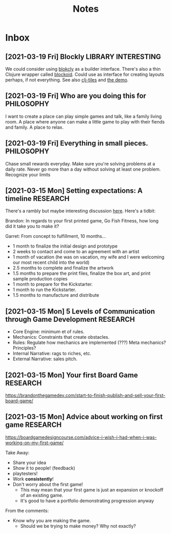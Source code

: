 #+TITLE: Notes
* Inbox
** [2021-03-19 Fri] Blockly :LIBRARY:INTERESTING:
We could consider using [[https://developers.google.com/blockly][blokcly]] as a builder interface. There's also a thin
Clojure wrapper called [[https://github.com/ParkerICI/blockoid][blockoid]]. Could use as interface for creating layouts
perhaps, if not everything. See also [[https://github.com/kloimhardt/clj-tiles][clj-tiles]] and [[https://kloimhardt.github.io/cljtiles.html?page=12][the demo]].

** [2021-03-19 Fri] Who are you doing this for :PHILOSOPHY:
I want to create a place can play simple games and talk, like
a family living room. A place where anyone can make a little game
to play with their fiends and family. A place to relax.

** [2021-03-19 Fri] Everything in small pieces. :PHILOSOPHY:
Chase small rewards everyday. Make sure you're solving problems at a daily rate. Never go more than a day without solving at least one problem. Recognize your limits

** [2021-03-15 Mon] Setting expectations: A timeline :RESEARCH:
There's a rambly but maybe interesting discussion [[https://brandonthegamedev.com/lets-set-expectations-time-money-effort/][here]]. Here's a tidbit:

Brandon: In regards to your first printed game, Go Fish Fitness, how long did it take you to make it?

Garret: From concept to fulfillment, 10 months…

- 1 month to finalize the initial design and prototype
- 2 weeks to contact and come to an agreement with an artist
- 1 month of vacation (he was on vacation, my wife and I were welcoming our most recent child into the world)
- 2.5 months to complete and finalize the artwork
- 1.5 months to prepare the print files, finalize the box art, and print sample production copies
- 1 month to prepare for the Kickstarter.
- 1 month to run the Kickstarter.
- 1.5 months to manufacture and distribute

** [2021-03-15 Mon] 5 Levels of Communication through Game Development :RESEARCH:

- Core Engine: minimum et of rules.
- Mechanics: Constraints that create obstacles.
- Rules: Regulate how mechanics are implemented (???) Meta mechanics? Principles?
- Internal Narrative: rags to riches, etc.
- External Narrative: sales pitch.

** [2021-03-15 Mon] Your first Board Game :RESEARCH:

https://brandonthegamedev.com/start-to-finish-publish-and-sell-your-first-board-game/

** [2021-03-15 Mon] Advice about working on first game :RESEARCH:

https://boardgamedesigncourse.com/advice-i-wish-i-had-when-i-was-working-on-my-first-game/

Take Away:

- Share your idea
- Show it to people! (feedback)
- playtesters!
- Work *consistently*!
- Don't worry about the first game!
  + This may mean that your first game is just an expansion or knockoff of an existing game.
  + It's good to have a portfolio demonstrating progression anyway

From the comments:
- Know why you are making the game.
  + Should we be trying to make money? Why not exactly?
